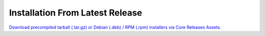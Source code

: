 Installation From Latest Release
====================================

`Download precompiled tarball (.tar.gz) or Debian (.deb) / RPM (.rpm) installers via Core Releases Assets. <https://github.com/metacall/core/releases>`_

